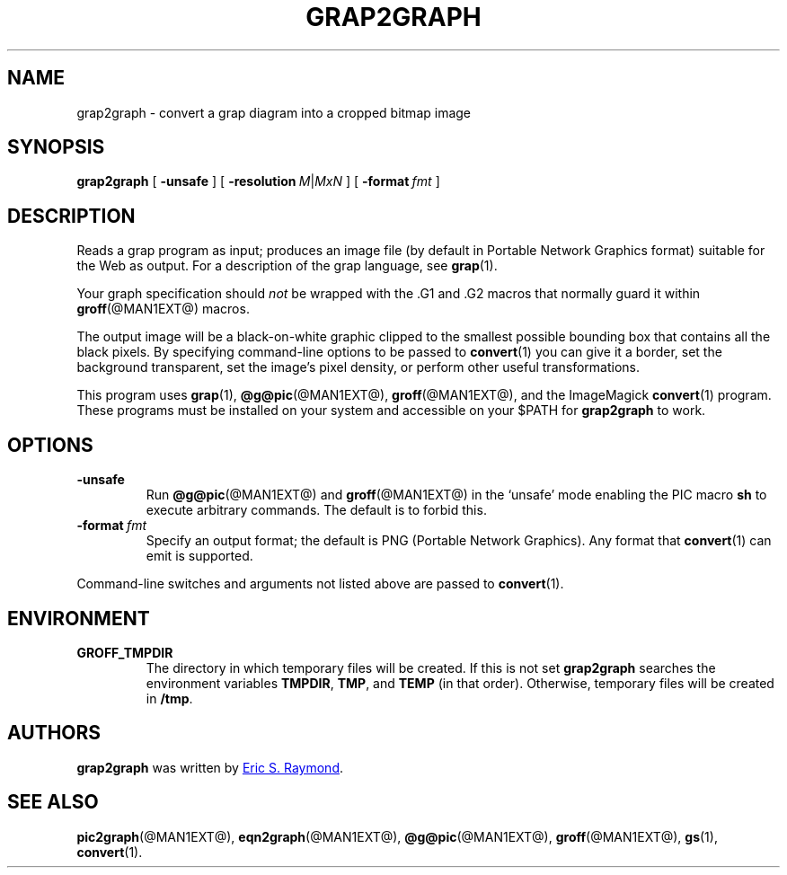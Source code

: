 .TH GRAP2GRAPH @MAN1EXT@ "@MDATE@" "Groff Version @VERSION@"
.SH NAME
grap2graph \- convert a grap diagram into a cropped bitmap image
.
.
.\" This documentation is released to the public domain.
.
.
.\" ====================================================================
.SH SYNOPSIS
.\" ====================================================================
.
.B grap2graph
[
.B \-unsafe
]
[
.BI \-resolution\  M\fR\^|\^\fPMxN
]
[
.BI \-format\  fmt
]
.
.
.\" ====================================================================
.SH DESCRIPTION
.\" ====================================================================
.
Reads a grap program as input; produces an image file (by default in
Portable Network Graphics format) suitable for the Web as output.
.
For a description of the grap language, see
.BR grap (1).
.
.
.P
Your graph specification should \fInot\fR be wrapped with the \&.G1 and
\&.G2 macros that normally guard it within
.BR groff (@MAN1EXT@)
macros.
.
.
.P
The output image will be a black-on-white graphic clipped to the
smallest possible bounding box that contains all the black pixels.
.
By specifying command-line options to be passed to
.BR convert (1)
you can give it a border, set the background transparent, set the
image's pixel density, or perform other useful transformations.
.
.
.P
This program uses
.BR grap (1),
.BR @g@pic (@MAN1EXT@),
.BR groff (@MAN1EXT@),
and the ImageMagick
.BR convert (1)
program.
.
These programs must be installed on your system and accessible on your
$PATH for \fBgrap2graph\fR to work.
.
.
.\" ====================================================================
.SH OPTIONS
.\" ====================================================================
.
.TP
.B \-unsafe
Run
.BR @g@pic (@MAN1EXT@)
and
.BR groff (@MAN1EXT@)
in the `unsafe' mode enabling the PIC macro
.B sh
to execute arbitrary commands.
.
The default is to forbid this.
.
.TP
.BI \-format\  fmt
Specify an output format; the default is PNG (Portable Network Graphics).
.
Any format that
.BR convert (1)
can emit is supported.
.
.
.PP
Command-line switches and arguments not listed above are passed to
.BR convert (1).
.
.
.\" ====================================================================
.SH ENVIRONMENT
.\" ====================================================================
.
.TP
.B GROFF_TMPDIR
The directory in which temporary files will be created.
.
If this is not set
.B grap2graph
searches the environment variables
.BR \%TMPDIR ,
.BR TMP ,
and
.B TEMP
(in that order).
.
Otherwise, temporary files will be created in
.BR /tmp .
.
.
.\" ====================================================================
.SH AUTHORS
.\" ====================================================================
.
.B grap2graph
was written by
.MT esr@\:thyrsus.com
Eric S.\& Raymond
.ME .
.
.
.na
.\" ====================================================================
.SH "SEE ALSO"
.\" ====================================================================
.
.BR pic2graph (@MAN1EXT@),
.BR eqn2graph (@MAN1EXT@),
.BR @g@pic (@MAN1EXT@),
.BR groff (@MAN1EXT@),
.BR gs (1),
.BR convert (1).
.
.
.\" Local Variables:
.\" mode: nroff
.\" End:
.\" vim: set filetype=groff:
